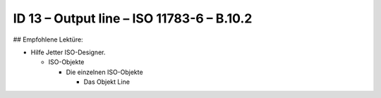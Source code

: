 ID 13 – Output line – ISO 11783-6 – B.10.2
===========================================



## Empfohlene Lektüre:

*   Hilfe Jetter ISO-Designer.

    *   ISO-Objekte
    
        *   Die einzelnen ISO-Objekte
        
            *   Das Objekt Line

.. image:: https://user-images.githubusercontent.com/69573151/94602135-c5b01a00-0294-11eb-92d9-8b3a36a96f56.png
